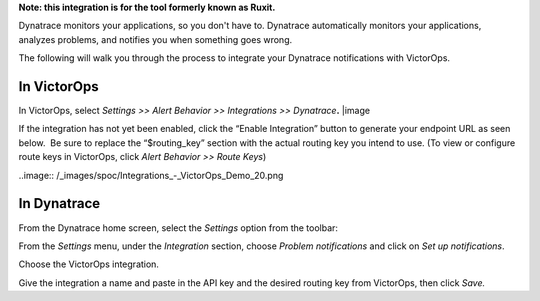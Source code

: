 **Note: this integration is for the tool formerly known as Ruxit.** 

Dynatrace monitors your applications, so you don't have to.
Dynatrace automatically monitors your applications, analyzes problems,
and notifies you when something goes wrong.

The following will walk you through the process to integrate your
Dynatrace notifications with VictorOps.

**In VictorOps**
----------------

In VictorOps, select *Settings >> Alert Behavior >> Integrations >>
Dynatrace*\ **.** |image

If the integration has not yet been enabled, click the “Enable
Integration” button to generate your endpoint URL as seen below.  Be
sure to replace the “$routing_key” section with the actual routing key
you intend to use. (To view or configure route keys in VictorOps,
click *Alert Behavior >> Route Keys*)

..image:: /_images/spoc/Integrations_-_VictorOps_Demo_20.png

 

**In Dynatrace**
----------------

From the Dynatrace home screen, select the *Settings* option from the
toolbar:

.. image:: /_images/spoc/dyna2.png
   :alt: dyna2

   dyna2

From the *Settings* menu, under the *Integration* section,
choose *Problem notifications* and click on *Set up notifications*.

.. image:: /_images/spoc/dyna3.png
   :alt: dyna3

   dyna3

Choose the VictorOps integration.

.. image:: /_images/spoc/dyna4.png
   :alt: dyna4

   dyna4

Give the integration a name and paste in the API key and the desired
routing key from VictorOps, then click *Save.*

.. image:: /_images/spoc/dyna5.png
   :alt: dyna5

   dyna5

.. |image1| _images/spoc/settings-alert-behavior-integrations-e1480978368974.png
